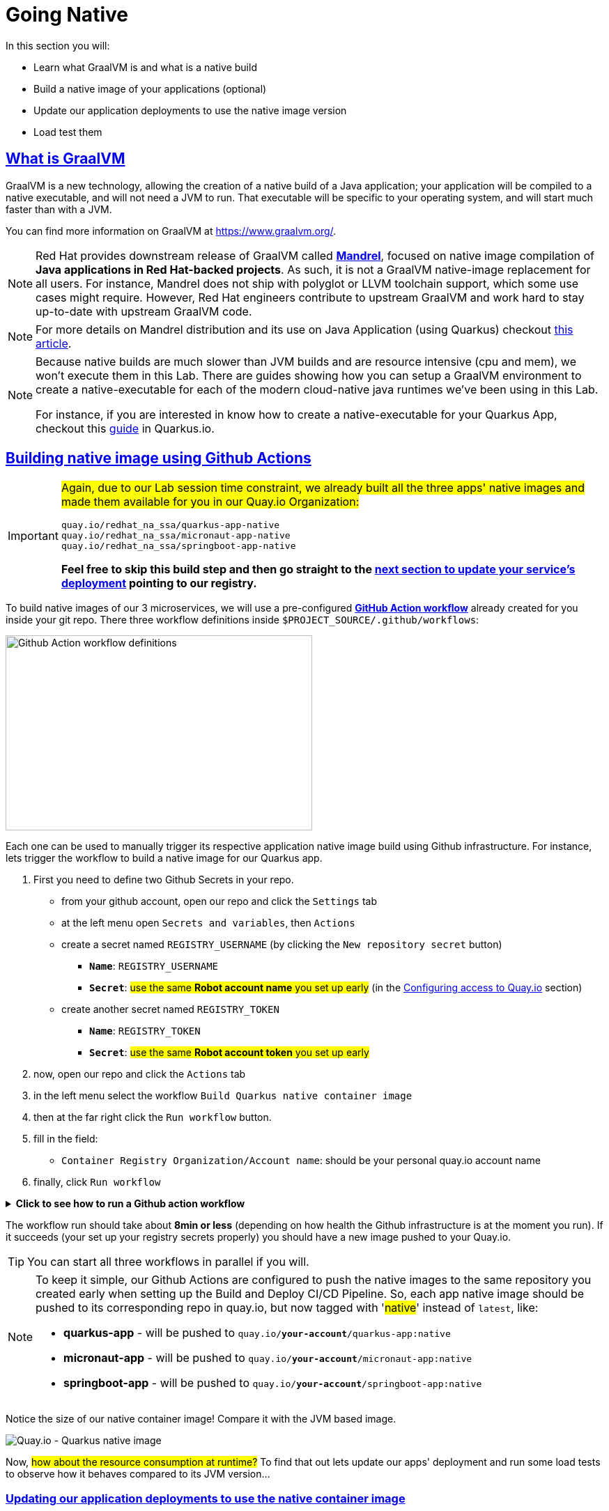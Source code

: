 :guid: %guid%
:user: %user%

:openshift_user_password: %password%
:openshift_console_url: %openshift_console_url%
:user_devworkspace_url: https://devspaces.%openshift_cluster_ingress_domain%
:hyperfoil_web_cli_url: https://hyperfoil-instance-%user%-hyperfoil.%openshift_cluster_ingress_domain%
:hyperfoil_web_cli_url_auth_creds: https://%user%:%password%@hyperfoil-instance-%user%-hyperfoil.%openshift_cluster_ingress_domain%
:hyperfoil_benchmark_definition_url: https://raw.githubusercontent.com/redhat-na-ssa/workshop_performance-monitoring-apps-template/main/scripts/hyperfoil/summit-load-apps.hf.yaml
:grafana_url: https://grafana-route-grafana.%openshift_cluster_ingress_domain%
:pgadmin_url: https://pgadmin-%user%-staging.%openshift_cluster_ingress_domain%

:sectlinks:
:sectanchors:
:markup-in-source: verbatim,attributes,quotes

= Going Native

In this section you will:

* Learn what GraalVM is and what is a native build
* Build a native image of your applications (optional)
* Update our application deployments to use the native image version
* Load test them

== What is GraalVM

GraalVM is a new technology, allowing the creation of a native build of a Java application;
your application will be compiled to a native executable, and will not need a JVM to run.
That executable will be specific to your operating system, and will start much faster than with a JVM.

You can find more information on GraalVM at https://www.graalvm.org/[https://www.graalvm.org/]. 

[NOTE]
====
Red Hat provides downstream release of GraalVM called link:https://github.com/graalvm/mandrel[*Mandrel*], focused on native image compilation of *Java applications in Red Hat-backed projects*. As such, it is not a GraalVM native-image replacement for all users. 
For instance, Mandrel does not ship with polyglot or LLVM toolchain support, which some use cases might require. However, Red Hat engineers contribute to upstream GraalVM and work hard to stay up-to-date with upstream GraalVM code.
====

[NOTE]
====
For more details on Mandrel distribution and its use on Java Application (using Quarkus) checkout link:https://developers.redhat.com/blog/2021/04/14/mandrel-a-specialized-distribution-of-graalvm-for-quarkus[this article].
====

[NOTE]
====
Because native builds are much slower than JVM builds and are resource intensive (cpu and mem), we won't execute them in this Lab. 
There are guides showing how you can setup a GraalVM environment to create a native-executable for each of the modern cloud-native java runtimes we've been using in this Lab. 

For instance, if you are interested in know how to create a native-executable for your Quarkus App, checkout this link:https://quarkus.io/guides/building-native-image[guide] in Quarkus.io.
====

== Building native image using Github Actions

[IMPORTANT]
====
#Again, due to our Lab session time constraint, we already built all the three apps' native images and made them available for you in our Quay.io Organization:#

[code]
----
quay.io/redhat_na_ssa/quarkus-app-native
quay.io/redhat_na_ssa/micronaut-app-native
quay.io/redhat_na_ssa/springboot-app-native
----

*Feel free to skip this build step and then go straight to the link:#updating-native-images[next section to update your service's deployment] pointing to our registry.*
====

To build native images of our 3 microservices, we will use a pre-configured link:https://docs.github.com/en/actions[*GitHub Action workflow*] already created for you inside your git repo.
There three workflow definitions inside `$PROJECT_SOURCE/.github/workflows`:

image::../imgs/module-5/github_actions_workflow_files.png[Github Action workflow definitions,440,280,align="center"]

Each one can be used to manually trigger its respective application native image build using Github infrastructure. 
For instance, lets trigger the workflow to build a native image for our Quarkus app.

1. First you need to define two Github Secrets in your repo.
 ** from your github account, open our repo and click the `Settings` tab
 ** at the left menu open `Secrets and variables`, then `Actions`
 ** create a secret named `REGISTRY_USERNAME` (by clicking the `New repository secret` button)
  *** `*Name*`: `REGISTRY_USERNAME`
  *** `*Secret*`: #use the same *Robot account name* you set up early# (in the xref:../4-deploying-applications.adoc#configuring-access-to-quay[Configuring access to Quay.io] section)
 ** create another secret named `REGISTRY_TOKEN`
  *** `*Name*`: `REGISTRY_TOKEN`
  *** `*Secret*`: #use the same *Robot account token* you set up early# 
2. now, open our repo and click the `Actions` tab
3. in the left menu select the workflow `Build Quarkus native container image`
4. then at the far right click the `Run workflow` button.
5. fill in the field:
 ** `Container Registry Organization/Account name`: should be your personal quay.io account name
6. finally, click `Run workflow`

.*Click to see how to run a Github action workflow*
[%collapsible]
====
* Defining the secrets

image::../imgs/module-5/github_secret_actions.gif[Github Secrets]

* Running the build workflow

image::../imgs/module-5/github_action_native_build_trigger.gif[Github Action to build native images for our applications]
====

The workflow run should take about *8min or less* (depending on how health the Github infrastructure is at the moment you run). If it succeeds (your set up your registry secrets properly) you should have a new image pushed to your Quay.io.

[TIP]
====
You can start all three workflows in parallel if you will. 
====

[NOTE]
====
To keep it simple, our Github Actions are configured to push the native images to the same repository you created early when setting up the Build and Deploy CI/CD Pipeline. So, each app native image should be pushed to its corresponding repo in quay.io, but now tagged with '#native#' instead of `latest`, like:

* *quarkus-app*    - will be pushed to `quay.io/*your-account*/quarkus-app:native`
* *micronaut-app*  - will be pushed to `quay.io/*your-account*/micronaut-app:native`
* *springboot-app* - will be pushed to `quay.io/*your-account*/springboot-app:native`

====

Notice the size of our native container image! Compare it with the JVM based image.

image::../imgs/module-5/quay_io_quarkus_native_image.png[Quay.io - Quarkus native image,align="center"]

Now, #how about the resource consumption at runtime?# To find that out lets update our apps' deployment and run some load tests to observe how it behaves compared to its JVM version...

[#updating-native-images]
=== Updating our application deployments to use the native container image
Because your apps are deployed as Serverless workload (based on Knative Serving) we'll be using the Knative CLI (`kn`) to update them.

==== Updating the Quarkus service
To update the Quarkus app deployment, open a Terminal in your DevWorkspace and run this command.

[source, shell, role=copy, subs=+quotes]
----
kn service update quarkus-app -n %user%-staging \
  --probe-liveness-opts='initialDelaySeconds=1' \
  --probe-readiness-opts='initialDelaySeconds=1' \
  --limit=cpu=1,memory=700Mi \
  --scale=0..5 \
  --image quay.io/redhat_na_ssa/quarkus-app-native # <=== YOU CAN REPLACE TO YOUR NATIVE IMAGE HERE

----

[TIP]
====
If you were able to successfully run the Github Action workflow and to want to use your own image here, *just remember to replace the `--image` param to point to your quay.io account*. For instance, to use you own quarkus native image use

[source, subs=+quotes]
-----
kn service update quarkus-app -n %user%-staging \
  --probe-liveness-opts='initialDelaySeconds=1' \
  --probe-readiness-opts='initialDelaySeconds=1' \
  --limit=cpu=1,memory=700Mi \
  --scale=0..5 \
  --image quay.io/*your-account*/quarkus-app:native #<=== here#
-----
====

.*Click to see how to execute the above `kn service update` from your DevWorkspace Terminal*
[%collapsible]
====
image::../imgs/module-5/kn_updte_quarkus_app.gif[VSCode Terminal - kn service update]
====

This command will update the app deployment pointing to the native image version of it. Notice we passed a couple of parameters to the `kn` to adjust some resource settings, like:

 * *heath check probes*
 * *cpu and mem limits*
 * *increase the replica scaling range* 

This is important as the native version of our app is *requires much less compute resource*. As a consequence we get much more deployment density when using native builds.

Notice for instance, the startup time of the native version of our *quarkus-app*. As you can see the app #*started in a sub-second (`0.020s` in my case) time!!!*#

image::../imgs/module-5/quarkus_native_startup.png[VSCode Terminal - kn service update,align="center"]

*Among other benefits, such a small startup time makes Java native builds a great fit for Serverless use cases which requires fast startup times...* 

Now, go ahead and update the other two apps and observe the same aspects of this update.

==== Updating the Micronaut service
To update the Micronaut app deployment open a Terminal in your DevWorkspace and run this command.

[source, shell, role=copy, subs=+quotes]
----
kn service update micronaut-app -n %user%-staging \
  --probe-liveness-opts='initialDelaySeconds=1' \
  --probe-readiness-opts='initialDelaySeconds=1' \
  --limit=cpu=1,memory=700Mi \
  --scale=0..5 \
  --image quay.io/redhat_na_ssa/micronaut-app-native # <=== YOU CAN REPLACE TO YOUR NATIVE IMAGE HERE

----

==== Updating the Springboot service
To update the Springboot app deployment open a Terminal in your DevWorkspace and run this command.

[source, shell, role=copy, subs=+quotes]
----
kn service update springboot-app -n %user%-staging \
  --probe-liveness-opts='initialDelaySeconds=1' \
  --probe-readiness-opts='initialDelaySeconds=1' \
  --limit=cpu=1,memory=700Mi \
  --scale=0..5 \
  --image quay.io/redhat_na_ssa/springboot-app-native # <=== YOU CAN REPLACE TO YOUR NATIVE IMAGE HERE

----

== Load Testing the Native Images

After all your native images are built and deployed, let's run our load tests again.

Open the link:{hyperfoil_web_cli_url}[Hyperfoil Web CLI] and start new Test runs as described in the load testing section.

You can run the same load tests we ran the first time we introduce Hyperfoil Web CLI to you in the  xref:loadtesting.adoc#running-hyperfoil[load testing section].

== Monitoring the Native Images

While the load test is running, let's take a look at the results using link:{grafana_url}[Grafana].

You should now see the results of the load tests for the native images, and you can compare them to the previous results of the JVM images.

image::../imgs/module-5/grafana_workload_dashboards.gif[Grafana workload dashboard]
